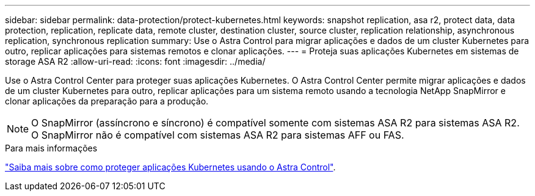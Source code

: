 ---
sidebar: sidebar 
permalink: data-protection/protect-kubernetes.html 
keywords: snapshot replication, asa r2, protect data, data protection, replication, replicate data, remote cluster, destination cluster, source cluster, replication relationship, asynchronous replication, synchronous replication 
summary: Use o Astra Control para migrar aplicações e dados de um cluster Kubernetes para outro, replicar aplicações para sistemas remotos e clonar aplicações. 
---
= Proteja suas aplicações Kubernetes em sistemas de storage ASA R2
:allow-uri-read: 
:icons: font
:imagesdir: ../media/


[role="lead"]
Use o Astra Control Center para proteger suas aplicações Kubernetes. O Astra Control Center permite migrar aplicações e dados de um cluster Kubernetes para outro, replicar aplicações para um sistema remoto usando a tecnologia NetApp SnapMirror e clonar aplicações da preparação para a produção.


NOTE: O SnapMirror (assíncrono e síncrono) é compatível somente com sistemas ASA R2 para sistemas ASA R2. O SnapMirror não é compatível com sistemas ASA R2 para sistemas AFF ou FAS.

.Para mais informações
link:https://docs.netapp.com/us-en/astra-control-service/use/protect-apps.html["Saiba mais sobre como proteger aplicações Kubernetes usando o Astra Control"^].
